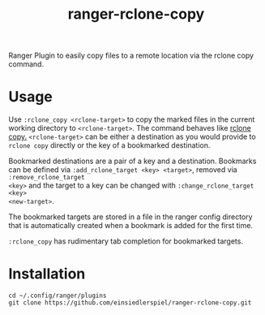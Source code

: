 #+title: ranger-rclone-copy

Ranger Plugin to easily copy files to a remote location via the rclone copy command.

* Usage

Use ~:rclone_copy <rclone-target>~ to copy the marked files in the current working
directory to ~<rclone-target>~. The command behaves like [[https://rclone.org/commands/rclone_copy][rclone copy.]]
~<rclone-target>~ can be either a destination as you would provide to ~rclone copy~
directly or the key of a bookmarked destination.

Bookmarked destinations are a pair of a key and a destination. Bookmarks can be
defined via ~:add_rclone_target <key> <target>~, removed via ~:remove_rclone_target
<key>~ and the target to a key can be changed with ~:change_rclone_target <key>
<new-target>~.

The bookmarked targets are stored in a file in the ranger config directory that
is automatically created when a bookmark is added for the first time.

~:rclone_copy~ has rudimentary tab completion for bookmarked targets.

* Installation

#+begin_src
cd ~/.config/ranger/plugins
git clone https://github.com/einsiedlerspiel/ranger-rclone-copy.git
#+end_src
